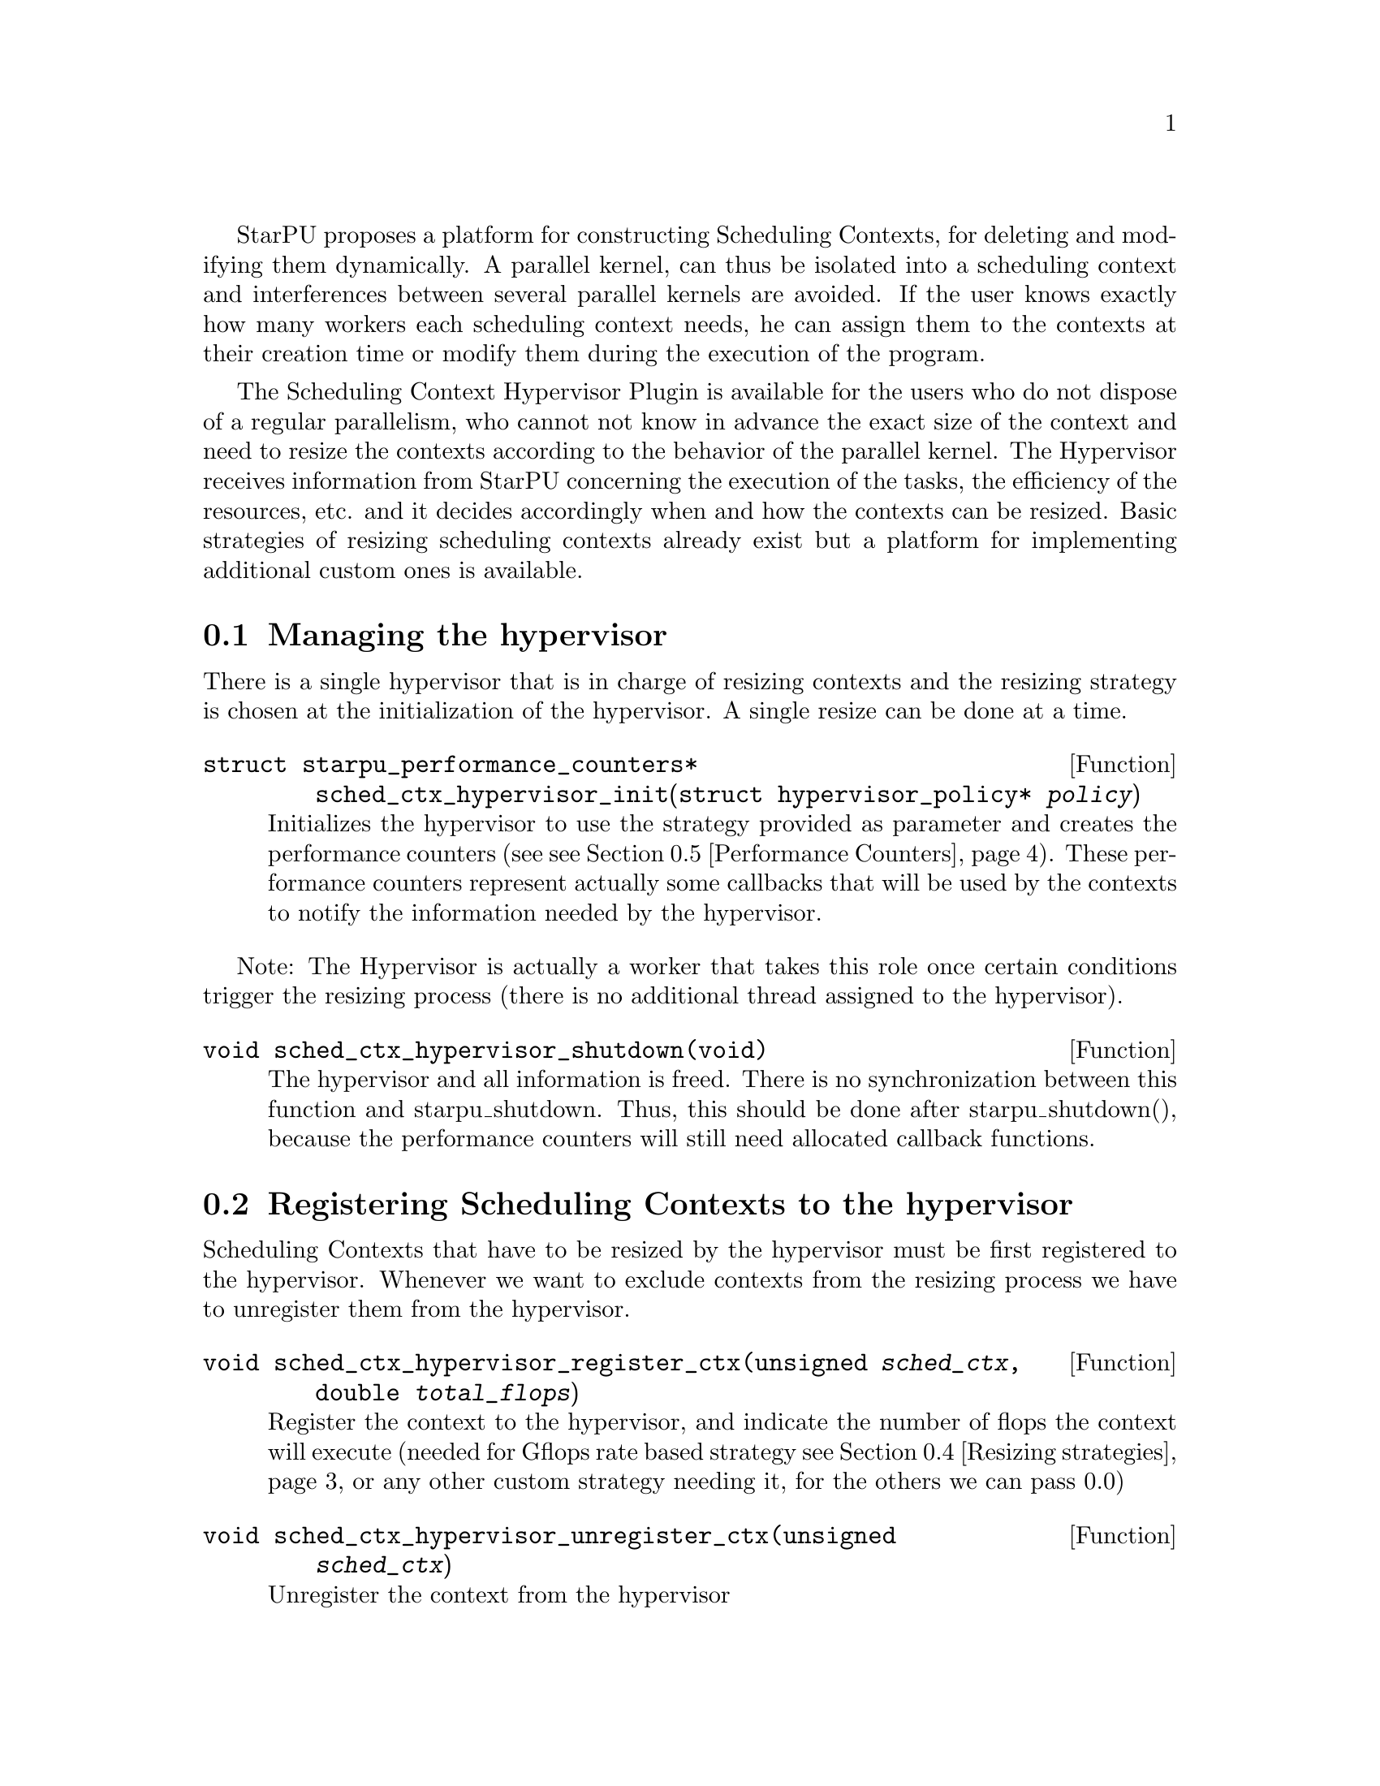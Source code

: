 @c -*-texinfo-*-

@c This file is part of the StarPU Handbook.
@c Copyright (C) 2011, 2012 Institut National de Recherche en Informatique et Automatique
@c See the file starpu.texi for copying conditions.

@cindex Scheduling Context Hypervisor

StarPU proposes a platform for constructing Scheduling Contexts, for deleting and modifying them dynamically.
A parallel kernel, can thus be isolated into a scheduling context and interferences between several parallel kernels are avoided.
If the user knows exactly how many workers each scheduling context needs, he can assign them to the contexts at their creation time or modify them during the execution of the program.

The Scheduling Context Hypervisor Plugin is available for the users who do not dispose of a regular parallelism, who cannot not know in advance the exact size of the context and need to resize the contexts according to the behavior of the parallel kernel.
The Hypervisor receives information from StarPU concerning the execution of the tasks, the efficiency of the resources, etc. and it decides accordingly when and how the contexts can be resized.
Basic strategies of resizing scheduling contexts already exist but a platform for implementing additional custom ones is available.

@menu
* Managing the hypervisor::				Initialize the hypervisor
* Registering Scheduling Contexts to the hypervisor:: 	Contexts have to register to the hypervisor
* The user's input in the resizing process:: 		The user can help the hypervisor decide how to resize
* Resizing strategies::					Several resizing strategies are proposed
* Performance Counters::              			StarPU provides information to the Hypervisor through performance counters
* Defining a new hypervisor policy::      		New Policies can be implemented
@end menu

@node Managing the hypervisor
@section Managing the hypervisor
There is a single hypervisor that is in charge of resizing contexts and the resizing strategy is chosen at the initialization of the hypervisor. A single resize can be done at a time.

@deftypefun struct starpu_performance_counters* sched_ctx_hypervisor_init({struct hypervisor_policy*} @var{policy})
Initializes the hypervisor to use the strategy provided as parameter and creates the performance counters (see @pxref{Performance Counters}).
These performance counters represent actually some callbacks that will be used by the contexts to notify the information needed by the hypervisor.
@end deftypefun

Note: The Hypervisor is actually a worker that takes this role once certain conditions trigger the resizing process (there is no additional thread assigned to the hypervisor).

@deftypefun void sched_ctx_hypervisor_shutdown(void)
The hypervisor and all information is freed. There is no synchronization between this function and starpu_shutdown. Thus, this should be done after starpu_shutdown(), 
because the performance counters will still need allocated callback functions.
@end deftypefun

@node Registering Scheduling Contexts to the hypervisor
@section Registering Scheduling Contexts to the hypervisor
Scheduling Contexts that have to be resized by the hypervisor must be first registered to the hypervisor. Whenever we want to exclude contexts from the resizing process we have to unregister them from the hypervisor.

@deftypefun void sched_ctx_hypervisor_register_ctx(unsigned @var{sched_ctx}, double @var{total_flops})
Register the context to the hypervisor, and indicate the number of flops the context will execute (needed for Gflops rate based strategy @pxref{Resizing strategies} or any other custom strategy needing it, for the others we can pass 0.0)
@end deftypefun

@deftypefun void sched_ctx_hypervisor_unregister_ctx(unsigned @var{sched_ctx})
Unregister the context from the hypervisor
@end deftypefun

@node The user's input in the resizing process
@section The user's input in the resizing process
The user can totally forbid the resizing of a certain context or can then change his mind and allow it (in this case the resizing is managed by the hypervisor, that can forbid it or allow it)

@deftypefun void sched_ctx_hypervisor_stop_resize(unsigned @var{sched_ctx})
Forbid resizing of a context
@end deftypefun

@deftypefun void sched_ctx_hypervisor_start_resize(unsigned @var{sched_ctx})
Allow resizing of a context
@end deftypefun

The user can then provide information to the hypervisor concerning the conditions of resizing.

@deftypefun void sched_ctx_hypervisor_ioctl(unsigned @var{sched_ctx}, ...)
Inputs conditions to the context @code{sched_ctx} with the following arguments.  The argument list must be zero-terminated.

@defmac HYPERVISOR_MAX_IDLE
This macro is used when calling sched_ctx_hypervisor_ioctl and must be followed by 3 arguments: 
an array of int for the workerids to apply the condition, an int to indicate the size of the array, and a double value indicating 
the maximum idle time allowed for a worker before the resizing process should be triggered
@end defmac

@defmac HYPERVISOR_PRIORITY
This macro is used when calling sched_ctx_hypervisor_ioctl and must be followed by 3 arguments: 
an array of int for the workerids to apply the condition, an int to indicate the size of the array, and an int value indicating 
the priority of the workers previously mentioned.
The workers with the smallest priority are moved the first.
@end defmac

@defmac HYPERVISOR_MIN_WORKERS
This macro is used when calling sched_ctx_hypervisor_ioctl and must be followed by 1 argument(int) indicating
the minimum number of workers a context should have, underneath this limit the context cannot execute.
@end defmac

@defmac HYPERVISOR_MAX_WORKERS
This macro is used when calling sched_ctx_hypervisor_ioctl and must be followed by 1 argument(int) indicating 
the maximum number of workers a context should have, above this limit the context would not be able to scale
@end defmac

@defmac HYPERVISOR_GRANULARITY
This macro is used when calling sched_ctx_hypervisor_ioctl and must be followed by 1 argument(int) indicating
the granularity of the resizing process (the number of workers should be moved from the context once it is resized)
This parameter is ignore for the Gflops rate based strategy @pxref{Resizing strategies}, the number of workers that have to be moved is calculated by the strategy.
@end defmac

@defmac HYPERVISOR_FIXED_WORKERS 
This macro is used when calling sched_ctx_hypervisor_ioctl and must be followed by 2 arguments: 
an array of int for the workerids to apply the condition and an int to indicate the size of the array.
These workers are not allowed to be moved from the context.
@end defmac

@defmac HYPERVISOR_MIN_TASKS
This macro is used when calling sched_ctx_hypervisor_ioctl and must be followed by 1 argument (int)
that indicated the minimum number of tasks that have to be executed before the context could be resized.
This parameter is ignored for the Application Driven strategy @pxref{Resizing strategies} where the user indicates exactly when the resize should be done.
@end defmac

@defmac HYPERVISOR_NEW_WORKERS_MAX_IDLE
This macro is used when calling sched_ctx_hypervisor_ioctl and must be followed by 1 argument, a double value indicating 
the maximum idle time allowed for workers that have just been moved from other contexts in the current context.
@end defmac

@defmac HYPERVISOR_TIME_TO_APPLY
This macro is used when calling sched_ctx_hypervisor_ioctl and must be followed by 1 argument (int) indicating the tag
an executed task should have such that this configuration should be taken into account.
@end defmac
@end deftypefun
@node Resizing strategies
@section Resizing strategies

The plugin proposes several strategies for resizing the scheduling context.

The @b{Application driven} strategy uses the user's input concerning the moment when he wants to resize the contexts. 
Thus, the users tags the task that should trigger the resizing process. We can set directly the corresponding field in the @code{starpu_task} data structure is @code{hypervisor_tag} or
use the macro @code{STARPU_HYPERVISOR_TAG} in @code{starpu_insert_task} function. 

@cartouche
@smallexample
task.hypervisor_tag = 2;
@end smallexample
@end cartouche

or

@cartouche
@smallexample
@{starpu_insert_task(&codelet,
		    ...,
		    STARPU_HYPERVISOR_TAG, 2,
                    0);
@}
@end smallexample
@end cartouche

The the user has to indicate that when a task with the specified tag is executed the contexts should resize.

@cartouche
@smallexample
sched_ctx_hypervisor_resize(sched_ctx, 2);
@end smallexample
@end cartouche

The user can use the same tag to change the resizing configuration of the contexts if he considers it necessary.
@cartouche
@smallexample
sched_ctx_hypervisor_ioctl(sched_ctx,
                          HYPERVISOR_MIN_WORKERS, 6,
                          HYPERVISOR_MAX_WORKERS, 12,
                          HYPERVISOR_TIME_TO_APPLY, 2,
                          NULL);
@end smallexample
@end cartouche


The @b{Idleness} based strategy resizes the scheduling contexts every time one of their workers stays idle 
for a period longer than the one imposed by the user (see @pxref{The user's input in the resizing process})

@cartouche
@smallexample
int workerids[3] = @{1, 3, 10@};
int workerids2[9] = @{0, 2, 4, 5, 6, 7, 8, 9, 11@};
sched_ctx_hypervisor_ioctl(sched_ctx_id,
                           HYPERVISOR_MAX_IDLE, workerids, 3, 10000.0,
			   HYPERVISOR_MAX_IDLE, workerids2, 9, 50000.0,
                           NULL);
@end smallexample
@end cartouche

The @b{Gflops rate} based strategy resizes the scheduling contexts such that they all finish at the same time. 
The velocity of each of them is considered and once one of them is significantly slower the resizing process is triggered.
In order to do these computations the user has to input the total number of instructions needed to be executed by the 
parallel kernels and the number of instruction to be executed by each task.
The number of flops to be executed by a context are passed as parameter when they are registered to the hypervisor,
 (@code{sched_ctx_hypervisor_register_ctx(sched_ctx_id, flops)}) and the one to be executed by each task are passed when the task is submitted.
The corresponding field in the @code{starpu_task} data structure is @code{flops} and 
the corresponding macro in @code{starpu_insert_task} function is @code{STARPU_FLOPS}. When the task is executed 
the resizing process is triggered.
@cartouche
@smallexample
task.flops = 100;
@end smallexample
@end cartouche

or

@cartouche
@smallexample
starpu_insert_task(&codelet,
		    ...,
		    STARPU_FLOPS, 100,
                    0);
@end smallexample
@end cartouche

@node Performance Counters
@section Performance Counters

The Scheduling Context Hypervisor Plugin provides a series of performance counters to StarPU. By incrementing them, StarPU can help the hypervisor in the resizing decision taking process.

@deftp {Data Type} {struct starpu_performance_counters}
@anchor{struct starpu_performance_counters}

@table @asis
@item @code{void (*notify_idle_cycle)(unsigned sched_ctx, int worker, double idle_time)}
Informs the hypervisor for how long a worker has been idle in the specified context
@item @code{void (*notify_idle_end)(unsigned sched_ctx, int worker)}
Informs the hypervisor that after a period of idle, the worker has just executed a task in the specified context.
The idle counter it though reset.
@item @code{void (*notify_pushed_task)(unsigned sched_ctx, int worker)}
Notifies the hypervisor a task has been scheduled on the queue of the worker corresponding to the specified context
@item @code{void (*notify_poped_task)(unsigned sched_ctx, int worker, double flops)}
Informs the hypervisor a task executing a specified number of instructions has been poped from the worker
@item @code{void (*notify_post_exec_hook)(unsigned sched_ctx, int taskid)}
Notifies the hypervisor a task has just been executed

@end table
@end deftp

TODO maybe they should be hidden to the user

@node Defining a new hypervisor policy
@section Defining a new hypervisor policy

@menu
* Hypervisor Policy API:: Hypervisor Policy API
* Source code::
@end menu

@node Hypervisor Policy API
@subsection Hypervisor Policy API

While Scheduling Context Hypervisor Plugin comes with a variety of resizing policies (@pxref{Resizing strategies}), 
it may sometimes be desirable to implement custom
policies to address specific problems.  The API described below allows
users to write their own resizing policy.

@deftp {Data Type} {struct hypervisor_policy}
This structure contains all the methods that implement a hypervisor resizing policy. 

@table @asis
@item @code{const char* name}
Indicates the name of the policy, if there is not a custom policy, the policy corresponding to this name will be used by the hypervisor
@item @code{unsigned custom}
Indicates whether the policy is custom or not
@item @code{void (*handle_idle_cycle)(unsigned sched_ctx, int worker)}
It is called whenever the indicated worker executes another idle cycle in @code{sched_ctx}
@item @code{void (*handle_pushed_task)(unsigned sched_ctx, int worker)}
It is called whenever a task is pushed on the worker's queue corresponding to the context @code{sched_ctx}
@item @code{void (*handle_poped_task)(unsigned sched_ctx, int worker)}
It is called whenever a task is poped from the worker's queue corresponding to the context @code{sched_ctx}
@item @code{void (*handle_idle_end)(unsigned sched_ctx, int worker)}
It is called whenever a task is executed on the indicated worker and context after a long period of idle time
@item @code{void (*handle_post_exec_hook)(unsigned sched_ctx, struct starpu_htbl32_node* resize_requests, int task_tag)}
It is called whenever a tag task has just been executed. The table of resize requests is provided as well as the tag
@end table
@end deftp

The Hypervisor provides also a structure with configuration information of each context, which can be used to construct new resize strategies.

@deftp {Data Type} {struct policy_config }
This structure contains all configuration information of a context

@table @asis
@item @code{int min_nworkers}
Indicates the minimum number of workers needed by the context
@item @code{int max_nworkers}
Indicates the maximum number of workers needed by the context
@item @code{int granularity}
Indicates the workers granularity of the context
@item @code{int priority[STARPU_NMAXWORKERS]}
Indicates the priority of each worker in the context
@item @code{double max_idle[STARPU_NMAXWORKERS]}
Indicates the maximum idle time accepted before a resize is triggered
@item @code{int fixed_workers[STARPU_NMAXWORKERS]}
Indicates which workers can be moved and which ones are fixed
@item @code{double new_workers_max_idle}
Indicates the maximum idle time accepted before a resize is triggered for the workers that just arrived in the new context
@end table
@end deftp

Additionally, the hypervisor provides a structure with information obtained from StarPU by means of the performance counters


@deftp {Data Type} {struct sched_ctx_wrapper}
This structure is a wrapper of the contexts available in StarPU
and contains all information about a context obtained by incrementing the performance counters

@table @asis
@item @code{unsigned sched_ctx}
The context wrapped
@item @code{struct policy_config *config}
The corresponding resize configuration
@item @code{double current_idle_time[STARPU_NMAXWORKERS]}
The idle time counter of each worker of the context
@item @code{int pushed_tasks[STARPU_NMAXWORKERS]}
The number of pushed tasks of each worker of the context
@item @code{int poped_tasks[STARPU_NMAXWORKERS]}
The number of poped tasks of each worker of the context
@item @code{double total_flops}
The total number of flops to execute by the context
@item @code{double total_elapsed_flops[STARPU_NMAXWORKERS]}
The number of flops executed by each workers of the context
@item @code{double elapsed_flops[STARPU_NMAXWORKERS]}
The number of flops executed by each worker of the context from last resize
@item @code{double remaining_flops}
The number of flops that still have to be executed by the workers in the context
@item @code{double start_time}
The time when he started executed
@item @code{struct resize_ack resize_ack}
The structure confirming the last resize finished and a new one can be done
@end table
@end deftp

@deftp {Data Type} {struct resize_ack}
This structures checks if the workers moved to another context are actually taken into account in that context
@table @asis
@item @code{int receiver_sched_ctx}
The context receiving the new workers
@item @code{int *moved_workers}
The workers moved to the receiver context
@item @code{int nmoved_workers}
The number of workers moved
@item @code{int *acked_workers}
If the value corresponding to a worker is 1, this one is taken into account in the new context if 0 not yet
@end table
@end deftp

The following functions can be used in the resizing strategies.

@deftypefun void sched_ctx_hypervisor_move_workers(unsigned @var{sender_sched_ctx}, unsigned @var{receier_sched_ctx}, {int *}@var{workers_to_move}, unsigned @var{nworkers_to_move});
Moves workers from one context to another
@end deftypefun

@deftypefun {struct policy_config*} sched_ctx_hypervisor_get_config(unsigned @var{sched_ctx});
Returns the configuration structure of a context
@end deftypefun

@deftypefun {int*} sched_ctx_hypervisor_get_sched_ctxs();
Gets the contexts managed by the hypervisor
@end deftypefun

@deftypefun int sched_ctx_hypervisor_get_nsched_ctxs();
Gets the number of contexts managed by the hypervisor
@end deftypefun

@deftypefun {struct sched_ctx_wrapper*} sched_ctx_hypervisor_get_wrapper(unsigned @var{sched_ctx});
Returns the wrapper corresponding the context @code{sched_ctx}
@end deftypefun

@deftypefun double sched_ctx_hypervisor_get_elapsed_flops_per_sched_ctx({struct sched_ctx_wrapper*} @var{sc_w});
Returns the flops of a context elapsed from the last resize
@end deftypefun

@deftypefun {char*} sched_ctx_hypervisor_get_policy();
Returns the name of the resizing policy the hypervisor uses
@end deftypefun


@c Local Variables:
@c TeX-master: "../starpu.texi"
@c ispell-local-dictionary: "american"
@c End:
